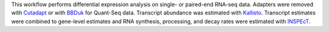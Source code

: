 This workflow performs differential expression analysis on single- or paired-end RNA-seq data.
Adapters were removed with `Cutadapt <http://cutadapt.readthedocs.io>`_ or with
`BBDuk <https://jgi.doe.gov/data-and-tools/bbtools/bb-tools-user-guide/bbduk-guide/>`_
for Quant-Seq data. Transcript abundance was estimated with
`Kallisto <https://pachterlab.github.io/kallisto/manual>`_. Transcript estimates
were combined to gene-level estimates and RNA synthesis, processing, and decay rates
were estimated with `INSPEcT <https://bioconductor.org/packages/release/bioc/html/INSPEcT.html>`_.
